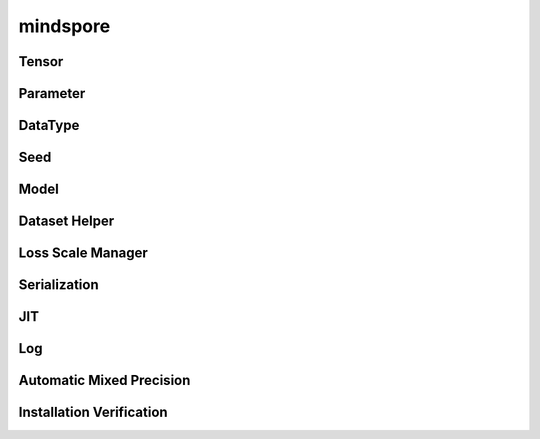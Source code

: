 mindspore
=========

Tensor
------

.. cnmsautosummary::
    :toctree: mindspore

    mindspore.Tensor
    mindspore.RowTensor
    mindspore.SparseTensor

Parameter
---------

.. cnmsautosummary::
    :toctree: mindspore

    mindspore.Parameter
    mindspore.ParameterTuple

DataType
--------

.. cnmsautosummary::
    :toctree: mindspore

    mindspore.dtype
    mindspore.dtype_to_nptype
    mindspore.dtype_to_pytype
    mindspore.get_py_obj_dtype
    mindspore.issubclass_
    mindspore.pytype_to_dtype

Seed
----

.. cnmsautosummary::
    :toctree: mindspore

    mindspore.get_seed
    mindspore.set_seed

Model
-----

.. cnmsautosummary::
    :toctree: mindspore

    mindspore.Model

Dataset Helper
---------------

.. cnmsautosummary::
    :toctree: mindspore

    mindspore.DatasetHelper
    mindspore.connect_network_with_dataset

Loss Scale Manager
------------------

.. cnmsautosummary::
    :toctree: mindspore

    mindspore.DynamicLossScaleManager
    mindspore.FixedLossScaleManager
    mindspore.LossScaleManager

Serialization
--------------

.. cnmsautosummary::
    :toctree: mindspore

    mindspore.build_searched_strategy
    mindspore.export
    mindspore.load
    mindspore.parse_print
    mindspore.load_checkpoint
    mindspore.load_distributed_checkpoint
    mindspore.load_param_into_net
    mindspore.merge_sliced_parameter
    mindspore.save_checkpoint
    mindspore.async_ckpt_thread_status

JIT
---

.. cnmsautosummary::
    :toctree: mindspore

    mindspore.ms_function

Log
---

.. cnmsautosummary::
    :toctree: mindspore

    mindspore.get_level
    mindspore.get_log_config

Automatic Mixed Precision
---------------------------

.. cnmsautosummary::
    :toctree: mindspore

    mindspore.build_train_network

Installation Verification
--------------------------

.. cnmsautosummary::
    :toctree: mindspore

    mindspore.run_check
